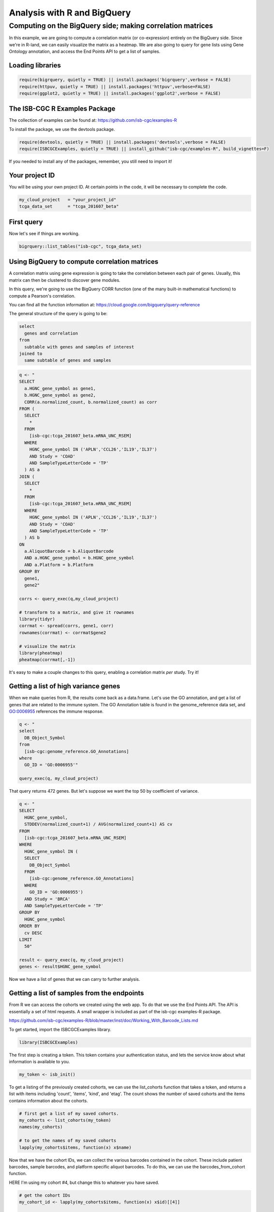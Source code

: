 ****************************
Analysis with R and BigQuery
****************************

Computing on the BigQuery side; making correlation matrices
###########################################################

In this example, we are going to compute a correlation matrix (or co-expression)
entirely on the BigQuery side. Since we're in R-land, we can easily visualize
the matrix as a heatmap. We are also going to query for gene lists using
Gene Ontology annotation, and access the End Points API to get a list of samples.


Loading libraries
=================

.. code-block:: r

    require(bigrquery, quietly = TRUE) || install.packages('bigrquery',verbose = FALSE)
    require(httpuv, quietly = TRUE) || install.packages('httpuv',verbose=FALSE)
    require(ggplot2, quietly = TRUE) || install.packages('ggplot2',verbose = FALSE)

The ISB-CGC R Examples Package
==============================

The collection of examples can be found at:
https://github.com/isb-cgc/examples-R

To install the package, we use the devtools package.

.. code-block:: r

    require(devtools, quietly = TRUE) || install.packages('devtools',verbose = FALSE)
    require(ISBCGCExamples, quietly = TRUE) || install_github("isb-cgc/examples-R", build_vignettes=F)
    

If you needed to install any of the packages, remember, you still need to import it!

Your project ID
===============

You will be using your own project ID. At certain points in the code, it will
be necessary to complete the code.

.. code-block:: r

    my_cloud_project   = "your_project_id"
    tcga_data_set      = "tcga_201607_beta"

First query
===========

Now let's see if things are working.

.. code-block:: r

    bigrquery::list_tables("isb-cgc", tcga_data_set)


Using BigQuery to compute correlation matrices
==============================================

A correlation matrix using gene expression is going to take the correlation
between each pair of genes. Usually, this matrix can then be clustered to
discover gene modules.

In this query, we're going to use the BigQuery CORR function (one of the
many built-in mathematical functions) to compute a Pearson's correlation.

You can find all the function information at:
https://cloud.google.com/bigquery/query-reference

The general structure of the query is going to be:

.. code-block:: sql

    select
      genes and correlation
    from
      subtable with genes and samples of interest
    joined to
      same subtable of genes and samples


.. code-block:: r

    q <- "
    SELECT
      a.HGNC_gene_symbol as gene1,
      b.HGNC_gene_symbol as gene2,
      CORR(a.normalized_count, b.normalized_count) as corr
    FROM (
      SELECT
        *
      FROM
        [isb-cgc:tcga_201607_beta.mRNA_UNC_RSEM]
      WHERE
        HGNC_gene_symbol IN ('APLN','CCL26','IL19','IL37')
        AND Study = 'COAD'
        AND SampleTypeLetterCode = 'TP'
      ) AS a
    JOIN (
      SELECT
        *
      FROM
        [isb-cgc:tcga_201607_beta.mRNA_UNC_RSEM]
      WHERE
        HGNC_gene_symbol IN ('APLN','CCL26','IL19','IL37')
        AND Study = 'COAD'
        AND SampleTypeLetterCode = 'TP'
      ) AS b
    ON
      a.AliquotBarcode = b.AliquotBarcode
      AND a.HGNC_gene_symbol = b.HGNC_gene_symbol
      AND a.Platform = b.Platform
    GROUP BY
      gene1,
      gene2"

    corrs <- query_exec(q,my_cloud_project)

    # transform to a matrix, and give it rownames
    library(tidyr)
    corrmat <- spread(corrs, gene1, corr)
    rownames(corrmat) <- corrmat$gene2

    # visualize the matrix
    library(pheatmap)
    pheatmap(corrmat[,-1])


It's easy to make a couple changes to this query, enabling a correlation
matrix *per* study. Try it!


Getting a list of high variance genes
=====================================

When we make queries from R, the results come back as a data.frame.
Let's use the GO annotation, and get a list of genes that are
related to the immune system. The GO Annotation table is found
in the genome_reference data set, and GO:0006955 references the
immune response.

.. code-block:: r

    q <- "
    select
      DB_Object_Symbol
    from
      [isb-cgc:genome_reference.GO_Annotations]
    where
      GO_ID = 'GO:0006955'"

    query_exec(q, my_cloud_project)


That query returns 472 genes. But let's suppose we want the top 50 by
coefficient of variance.

.. code-block:: r

    q <- "
    SELECT
      HGNC_gene_symbol,
      STDDEV(normalized_count+1) / AVG(normalized_count+1) AS cv
    FROM
      [isb-cgc:tcga_201607_beta.mRNA_UNC_RSEM]
    WHERE
      HGNC_gene_symbol IN (
      SELECT
        DB_Object_Symbol
      FROM
        [isb-cgc:genome_reference.GO_Annotations]
      WHERE
        GO_ID = 'GO:0006955')
      AND Study = 'BRCA'
      AND SampleTypeLetterCode = 'TP'
    GROUP BY
      HGNC_gene_symbol
    ORDER BY
      cv DESC
    LIMIT
      50"

    result <- query_exec(q, my_cloud_project)
    genes <- result$HGNC_gene_symbol

Now we have a list of genes that we can carry to further analysis.


Getting a list of samples from the endpoints
============================================

From R we can access the cohorts we created using the web app. To do that we
use the End Points API. The API is essentially a set of html requests. A
small wrapper is included as part of the isb-cgc examples-R package.

https://github.com/isb-cgc/examples-R/blob/master/inst/doc/Working_With_Barcode_Lists.md

To get started, import the ISBCGCExamples library.

.. code-block:: r

    library(ISBCGCExamples)

The first step is creating a token. This token contains your authentication status,
and lets the service know about what information is available to you.

.. code-block:: r

    my_token <- isb_init()


To get a listing of the previously created cohorts, we can use the list_cohorts
function that takes a token, and returns a list with items including
'count', 'items', 'kind', and 'etag'. The count shows the number of saved
cohorts and the items contains information about the cohorts.

.. code-block:: r

    # first get a list of my saved cohorts.
    my_cohorts <- list_cohorts(my_token)
    names(my_cohorts)

    # to get the names of my saved cohorts
    lapply(my_cohorts$items, function(x) x$name)

Now that we have the cohort IDs, we can collect the various barcodes contained
in the cohort. These include patient barcodes, sample barcodes, and platform
specific aliquot barcodes. To do this, we can use the barcodes_from_cohort function.

HERE I'm using my cohort #4, but change this to whatever you have saved.

.. code-block:: r

    # get the cohort IDs
    my_cohort_id <- lapply(my_cohorts$items, function(x) x$id)[[4]]

    # then ping the endpoints with the cohort ID
    my_barcodes <- barcodes_from_cohort(my_cohort_id, my_token)
    names(my_barcodes)

The object returned from barcodes_from_cohort is again a list, this time with
elements 'cohort_id', 'sample_count', 'patient_count', 'patients', and 'samples'.
The patients and samples elements are also lists, but lists of patients or sample barcodes.

.. code-block:: r

    samples <- unlist(my_barcodes$samples)
    # 836 samples


Programmatically constructing Queries
=====================================

One of the great things about working in a scripting environment, is that our
analysis -- the queries -- we write, can be constructed programmatically.
That makes it easy to apply the same structured queries to many questions.
But also we can incorporate long lists of samples or genes into a query.

.. code-block:: r

    #function for formatting lists..
    sqf <- function(x) {
        paste("('",paste(x, collapse="','"),"')", sep="")
    }

    q <- paste("
    SELECT
      a.HGNC_gene_symbol as gene1,
      b.HGNC_gene_symbol as gene2,
      CORR(a.normalized_count, b.normalized_count) as corr
    FROM (
      SELECT
        *
      FROM
        [isb-cgc:tcga_201607_beta.mRNA_UNC_HiSeq_RSEM]
      WHERE
        HGNC_gene_symbol IN ", sqf(genes), "
        AND SampleBarcode IN ", sqf(samples), "
        AND SampleTypeLetterCode = 'TP'
      ) AS a
    JOIN (
      SELECT
        *
      FROM
        [isb-cgc:tcga_201607_beta.mRNA_UNC_HiSeq_RSEM]
      WHERE
        HGNC_gene_symbol IN ", sqf(genes), "
        AND SampleBarcode IN ", sqf(samples), "
        AND SampleTypeLetterCode = 'TP'
      ) AS b
    ON
      a.AliquotBarcode = b.AliquotBarcode
      AND a.HGNC_gene_symbol = b.HGNC_gene_symbol
      AND a.Platform = b.Platform
    GROUP BY
      gene1,
      gene2", sep=" ")

    corrs <- query_exec(q,my_cloud_project)

    # transform to a matrix, and give it rownames
    library(tidyr)
    corrmat <- spread(corrs, gene1, corr)
    rownames(corrmat) <- corrmat$gene2

    # visualize the matrix
    library(pheatmap)
    pheatmap(corrmat[,-1])

.. image:: correlation_matrix.jpg
    :width: 300px
    :align: center
    :height: 300px
    :alt: alternate text

From Lists to Matrices
======================

Transform gexp_affected_genes_df into a gexp-by-samples feature matrix

.. code-block:: r

	gexp_fm = tidyr::spread(gexp_affected_genes,HGNC_gene_symbol,normalized_count)

	gexp_fm[1:5,1:5]
